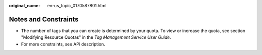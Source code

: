 :original_name: en-us_topic_0170587801.html

.. _en-us_topic_0170587801:

Notes and Constraints
=====================

-  The number of tags that you can create is determined by your quota. To view or increase the quota, see section "Modifying Resource Quotas" in the *Tag Management Service User Guide*.
-  For more constraints, see API description.
